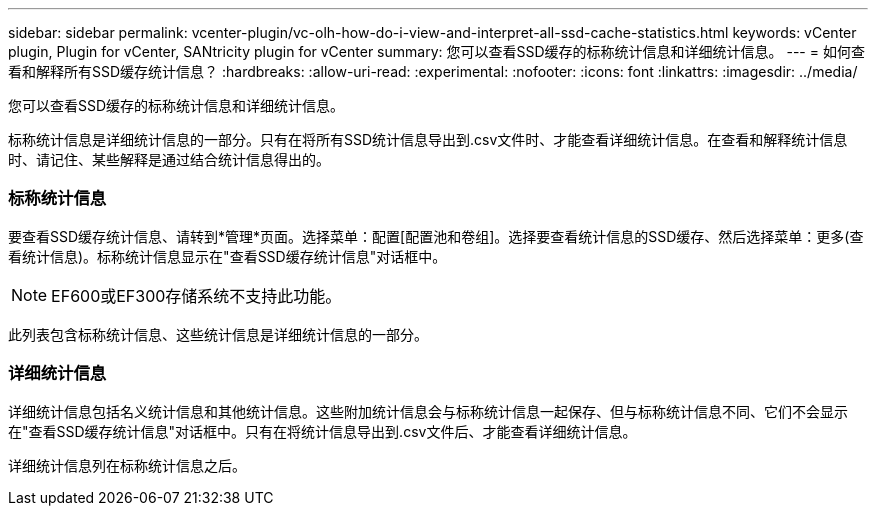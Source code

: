 ---
sidebar: sidebar 
permalink: vcenter-plugin/vc-olh-how-do-i-view-and-interpret-all-ssd-cache-statistics.html 
keywords: vCenter plugin, Plugin for vCenter, SANtricity plugin for vCenter 
summary: 您可以查看SSD缓存的标称统计信息和详细统计信息。 
---
= 如何查看和解释所有SSD缓存统计信息？
:hardbreaks:
:allow-uri-read: 
:experimental: 
:nofooter: 
:icons: font
:linkattrs: 
:imagesdir: ../media/


[role="lead"]
您可以查看SSD缓存的标称统计信息和详细统计信息。

标称统计信息是详细统计信息的一部分。只有在将所有SSD统计信息导出到.csv文件时、才能查看详细统计信息。在查看和解释统计信息时、请记住、某些解释是通过结合统计信息得出的。



=== 标称统计信息

要查看SSD缓存统计信息、请转到*管理*页面。选择菜单：配置[配置池和卷组]。选择要查看统计信息的SSD缓存、然后选择菜单：更多(查看统计信息)。标称统计信息显示在"查看SSD缓存统计信息"对话框中。


NOTE: EF600或EF300存储系统不支持此功能。

此列表包含标称统计信息、这些统计信息是详细统计信息的一部分。



=== 详细统计信息

详细统计信息包括名义统计信息和其他统计信息。这些附加统计信息会与标称统计信息一起保存、但与标称统计信息不同、它们不会显示在"查看SSD缓存统计信息"对话框中。只有在将统计信息导出到.csv文件后、才能查看详细统计信息。

详细统计信息列在标称统计信息之后。

